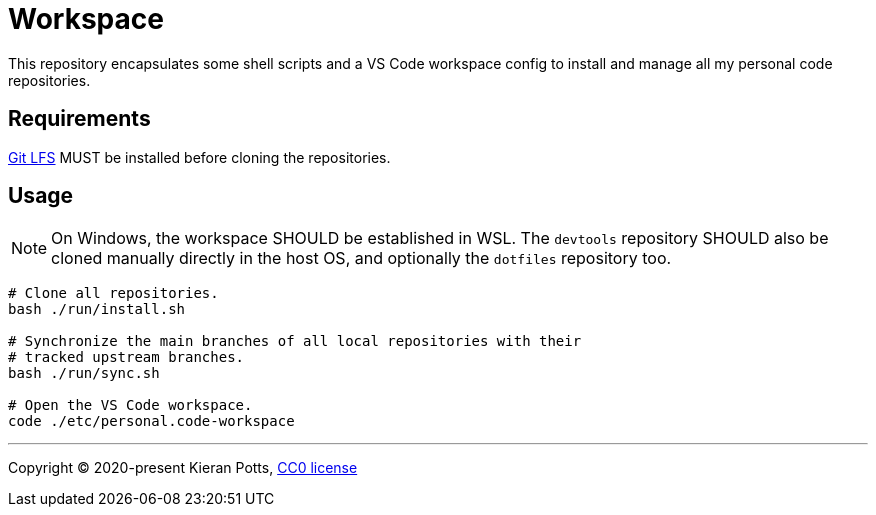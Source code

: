 = Workspace

This repository encapsulates some shell scripts and a VS Code workspace
config to install and manage all my personal code repositories.

== Requirements

link:https://git-lfs.com/[Git LFS] MUST be installed before cloning the
repositories.

== Usage

NOTE: On Windows, the workspace SHOULD be established in WSL. The `devtools`
repository SHOULD also be cloned manually directly in the host OS, and
optionally the `dotfiles` repository too.

[source,sh]
----
# Clone all repositories.
bash ./run/install.sh

# Synchronize the main branches of all local repositories with their
# tracked upstream branches.
bash ./run/sync.sh

# Open the VS Code workspace.
code ./etc/personal.code-workspace
----

''''

Copyright © 2020-present Kieran Potts, link:./LICENSE.txt[CC0 license]
